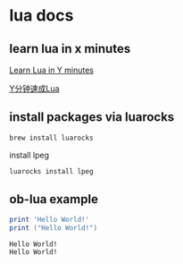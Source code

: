 * lua docs

** learn lua in x minutes
[[https://learnxinyminutes.com/docs/lua/][Learn Lua in Y minutes]]

[[https://learnxinyminutes.com/docs/zh-cn/lua-cn/][Y分钟速成Lua]]

** install packages via luarocks

#+begin_src sh
brew install luarocks
#+end_src

install  lpeg

#+begin_src sh
luarocks install lpeg
#+end_src

** ob-lua example
#+name: lua-hello-world
#+begin_src lua :results output :exports both
print 'Hello World!'
print ("Hello World!")
#+end_src

#+RESULTS: lua-hello-world
: Hello World!
: Hello World!
